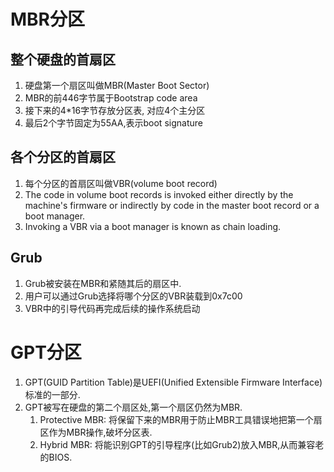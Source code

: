 * MBR分区
** 整个硬盘的首扇区
1. 硬盘第一个扇区叫做MBR(Master Boot Sector)
2. MBR的前446字节属于Bootstrap code area
3. 接下来的4*16字节存放分区表, 对应4个主分区
4. 最后2个字节固定为55AA,表示boot signature
** 各个分区的首扇区
1. 每个分区的首扇区叫做VBR(volume boot record)
2. The code in volume boot records is invoked either directly by the machine's firmware or indirectly by code in the master boot record or a boot manager.
3. Invoking a VBR via a boot manager is known as chain loading.
** Grub
1. Grub被安装在MBR和紧随其后的扇区中.
2. 用户可以通过Grub选择将哪个分区的VBR装载到0x7c00
3. VBR中的引导代码再完成后续的操作系统启动
* GPT分区
1. GPT(GUID Partition Table)是UEFI(Unified Extensible Firmware Interface)标准的一部分.
2. GPT被写在硬盘的第二个扇区处,第一个扇区仍然为MBR.
   1. Protective MBR: 将保留下来的MBR用于防止MBR工具错误地把第一个扇区作为MBR操作,破坏分区表.
   2. Hybrid MBR: 将能识别GPT的引导程序(比如Grub2)放入MBR,从而兼容老的BIOS.